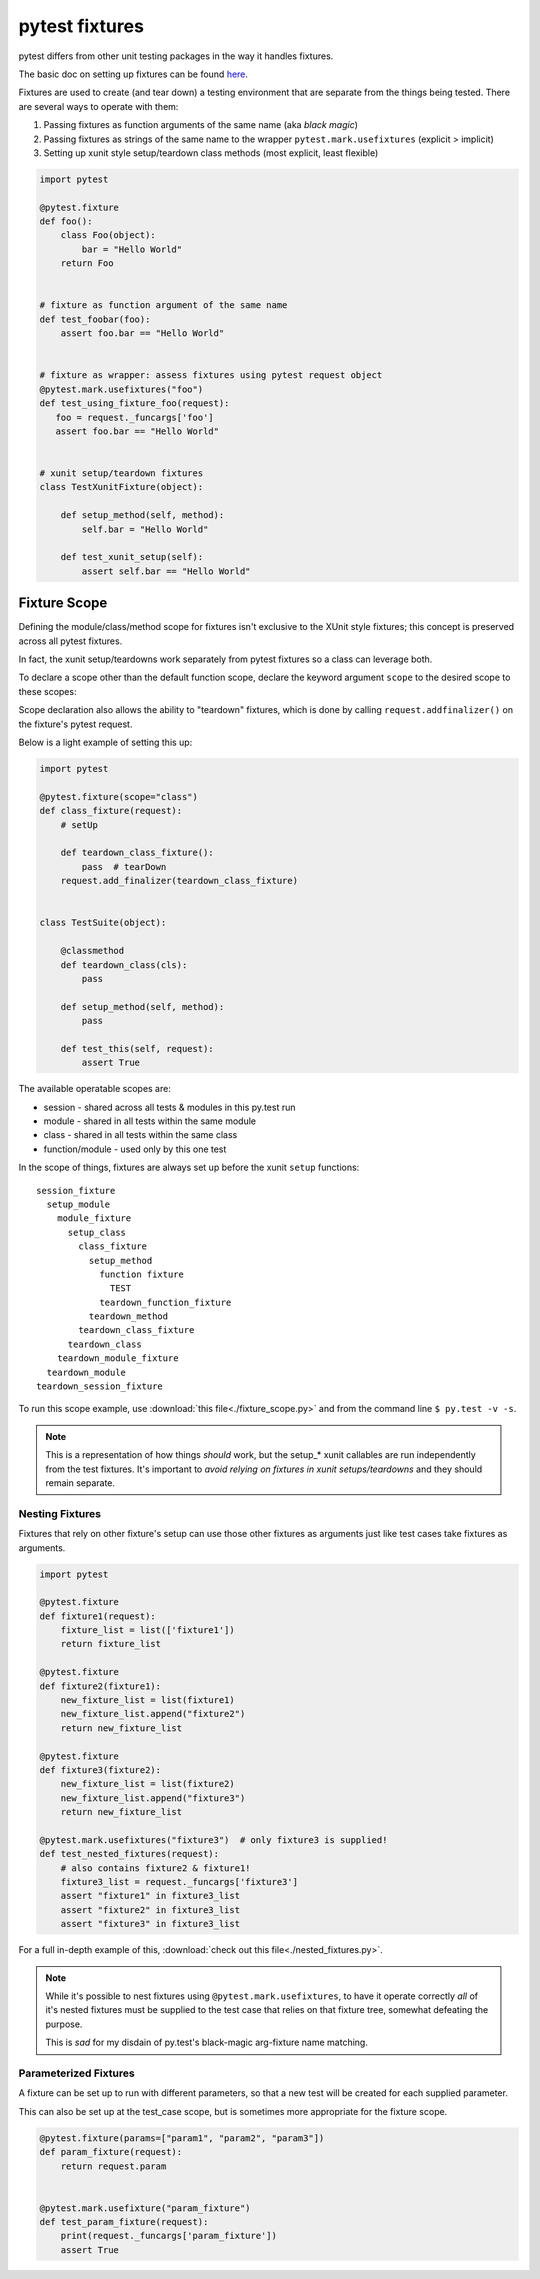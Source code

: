 ﻿.. _pytest_fixtures:

===============
pytest fixtures
===============

pytest differs from other unit testing packages in the way it handles fixtures. 

The basic doc on setting up fixtures can be found `here <http://pytest.org/latest/fixture.html>`_.

Fixtures are used to create (and tear down) a testing environment that are separate from the things being tested. There are several ways to operate with them:

#. Passing fixtures as function arguments of the same name (aka *black magic*)
#. Passing fixtures as strings of the same name to the wrapper ``pytest.mark.usefixtures`` (explicit > implicit)
#. Setting up xunit style setup/teardown class methods (most explicit, least flexible)

.. code-block:: python

  import pytest

  @pytest.fixture
  def foo():
      class Foo(object):
          bar = "Hello World"
      return Foo


  # fixture as function argument of the same name
  def test_foobar(foo):
      assert foo.bar == "Hello World"


  # fixture as wrapper: assess fixtures using pytest request object
  @pytest.mark.usefixtures("foo")
  def test_using_fixture_foo(request):
     foo = request._funcargs['foo']
     assert foo.bar == "Hello World"


  # xunit setup/teardown fixtures 
  class TestXunitFixture(object):

      def setup_method(self, method):
          self.bar = "Hello World"

      def test_xunit_setup(self):
          assert self.bar == "Hello World"


-------------
Fixture Scope
-------------

Defining the module/class/method scope for fixtures isn't exclusive to the
XUnit style fixtures; this concept is preserved across all pytest fixtures. 

In fact, the xunit setup/teardowns work separately from pytest fixtures so a class can leverage both.

To declare a scope other than the default function scope, declare the keyword
argument ``scope`` to the desired scope to these scopes:

Scope declaration also allows the ability to "teardown" fixtures, which is done by calling ``request.addfinalizer()`` on the fixture's pytest request.

Below is a light example of setting this up:

.. code-block:: python

  import pytest

  @pytest.fixture(scope="class")
  def class_fixture(request):
      # setUp

      def teardown_class_fixture():
          pass  # tearDown
      request.add_finalizer(teardown_class_fixture)


  class TestSuite(object):

      @classmethod
      def teardown_class(cls):
          pass

      def setup_method(self, method):
          pass

      def test_this(self, request):
          assert True


The available operatable scopes are:

* session - shared across all tests & modules in this py.test run
* module - shared in all tests within the same module
* class - shared in all tests within the same class
* function/module - used only by this one test

In the scope of things, fixtures are always set up before the xunit ``setup``
functions:: 

  session_fixture
    setup_module
      module_fixture
        setup_class
          class_fixture
            setup_method
              function fixture
                TEST
              teardown_function_fixture
            teardown_method
          teardown_class_fixture
        teardown_class
      teardown_module_fixture
    teardown_module
  teardown_session_fixture

To run this scope example, use :download:`this file<./fixture_scope.py>` and from the
command line ``$ py.test -v -s``.

.. note::

   This is a representation of how things *should* work, but the setup_* xunit
   callables are run independently from the test fixtures. It's important to
   *avoid relying on fixtures in xunit setups/teardowns* and they should remain
   separate.


Nesting Fixtures
----------------

Fixtures that rely on other fixture's setup can use those other fixtures as
arguments just like test cases take fixtures as arguments.

.. code-block:: python

    import pytest

    @pytest.fixture
    def fixture1(request):
        fixture_list = list(['fixture1'])
        return fixture_list

    @pytest.fixture
    def fixture2(fixture1):
        new_fixture_list = list(fixture1)
        new_fixture_list.append("fixture2")
        return new_fixture_list

    @pytest.fixture
    def fixture3(fixture2):
        new_fixture_list = list(fixture2)
        new_fixture_list.append("fixture3")
        return new_fixture_list

    @pytest.mark.usefixtures("fixture3")  # only fixture3 is supplied!
    def test_nested_fixtures(request):
        # also contains fixture2 & fixture1!
        fixture3_list = request._funcargs['fixture3']
        assert "fixture1" in fixture3_list
        assert "fixture2" in fixture3_list
        assert "fixture3" in fixture3_list


For a full in-depth example of this, :download:`check out this file<./nested_fixtures.py>`.

.. note::

   While it's possible to nest fixtures using ``@pytest.mark.usefixtures``, to 
   have it operate correctly *all* of it's nested fixtures must be supplied to 
   the test case that relies on that fixture tree, somewhat defeating the
   purpose.

   This is *sad* for my disdain of py.test's black-magic arg-fixture name
   matching.


Parameterized Fixtures
----------------------

A fixture can be set up to run with different parameters, so that a new test
will be created for each supplied parameter.

This can also be set up at the test_case scope, but is sometimes more
appropriate for the fixture scope.

.. code-block:: python

    @pytest.fixture(params=["param1", "param2", "param3"])
    def param_fixture(request):
        return request.param


    @pytest.mark.usefixture("param_fixture")
    def test_param_fixture(request):
        print(request._funcargs['param_fixture'])
        assert True
